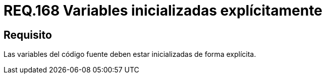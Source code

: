 :slug: rules/168/
:category: rules
:description: En el presente documento se detallan los requerimientos de seguridad relacionados al código fuente que compone a las aplicaciones de la compañía. En este requerimiento se establece la importancia de definir explícitamente las variables utilizadas a lo largo de la aplicación.
:keywords: Requerimiento, Seguridad, Código Fuente, Variables, Inicialización, Explícita.
:rules: yes

= REQ.168 Variables inicializadas explícitamente

== Requisito

Las variables del código fuente
deben estar inicializadas de forma explícita.
